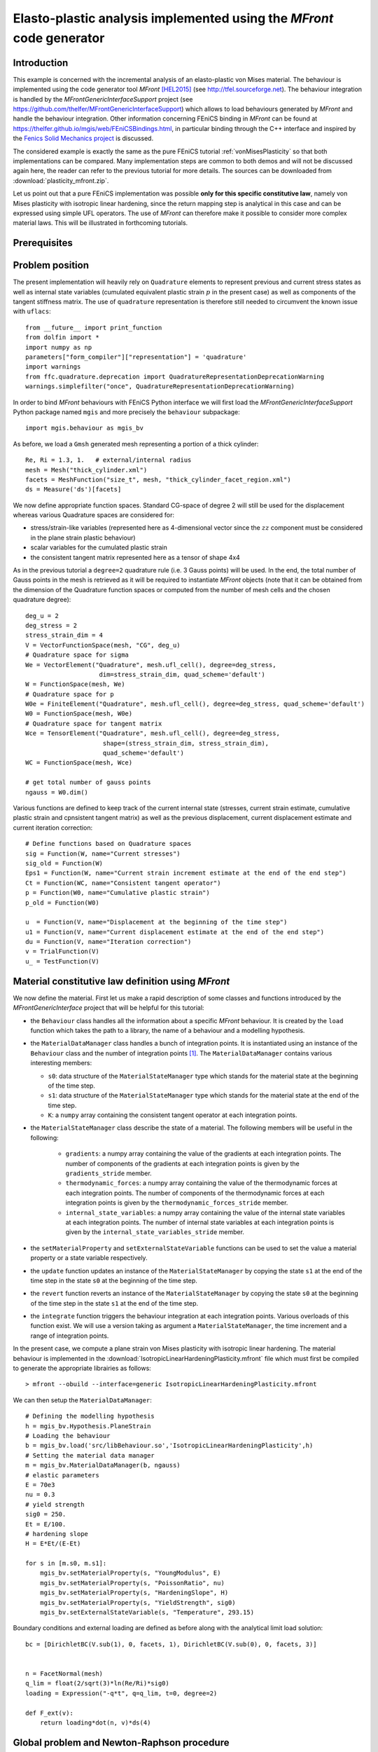 .. raw:: html

 <a rel="license" href="http://creativecommons.org/licenses/by-sa/4.0/"><p align="center"><img alt="Creative Commons License" style="border-width:0" src="https://i.creativecommons.org/l/by-sa/4.0/88x31.png"/></a><br />This work is licensed under a <a rel="license" href="http://creativecommons.org/licenses/by-sa/4.0/">Creative Commons Attribution-ShareAlike 4.0 International License</a></p>

.. _PlasticityMFront:

======================================================================
Elasto-plastic analysis implemented using the `MFront` code generator
======================================================================

-------------
Introduction
-------------

This example is concerned with the incremental analysis of an elasto-plastic
von Mises material. The behaviour is implemented using the code generator
tool `MFront` [HEL2015]_ (see http://tfel.sourceforge.net). The behaviour integration 
is handled by the `MFrontGenericInterfaceSupport` project (see
https://github.com/thelfer/MFrontGenericInterfaceSupport) which
allows to load behaviours generated by `MFront` and handle the behaviour integration.
Other information concerning FEniCS binding in `MFront` can be found at
https://thelfer.github.io/mgis/web/FEniCSBindings.html, in particular binding
through the C++ interface and inspired by the `Fenics Solid Mechanics project <https://bitbucket.org/fenics-apps/fenics-solid-mechanics>`_
is discussed.

The considered example is exactly the same as the pure FEniCS tutorial :ref:`vonMisesPlasticity` so
that both implementations can be compared. Many implementation steps are
common to both demos and will not be discussed again here, the reader can refer
to the previous tutorial for more details.  The sources can be downloaded from 
:download:`plasticity_mfront.zip`.

Let us point out that a pure FEniCS implementation was possible **only for this specific constitutive law**,
namely von Mises plasticity with isotropic linear hardening, since the return mapping step
is analytical in this case and can be expressed using simple UFL operators. The use of `MFront`
can therefore make it possible to consider more complex material laws. This will be 
illustrated in forthcoming tutorials.


-------------
Prerequisites
-------------


-----------------
Problem position
-----------------

The present implementation will heavily rely on ``Quadrature`` elements to represent
previous and current stress states as well as internal state variables (cumulated
equivalent plastic strain :math:`p` in the present case) as well as components
of the tangent stiffness matrix. The use of ``quadrature`` representation is therefore
still needed to circumvent the known issue with ``uflacs``::

 from __future__ import print_function
 from dolfin import *
 import numpy as np
 parameters["form_compiler"]["representation"] = 'quadrature'
 import warnings
 from ffc.quadrature.deprecation import QuadratureRepresentationDeprecationWarning
 warnings.simplefilter("once", QuadratureRepresentationDeprecationWarning)

In order to bind `MFront` behaviours with FEniCS Python interface we will first load
the `MFrontGenericInterfaceSupport` Python package named ``mgis`` and more precisely
the ``behaviour`` subpackage::

 import mgis.behaviour as mgis_bv


As before, we load a ``Gmsh`` generated mesh representing a portion of a thick cylinder::

 Re, Ri = 1.3, 1.   # external/internal radius
 mesh = Mesh("thick_cylinder.xml")
 facets = MeshFunction("size_t", mesh, "thick_cylinder_facet_region.xml")
 ds = Measure('ds')[facets]

We now define appropriate function spaces. Standard CG-space of degree 2 will still be used 
for the displacement whereas various Quadrature spaces are considered for:

* stress/strain-like variables (represented here as 4-dimensional vector since the :math:`zz` component must be considered in the plane strain plastic behaviour)
* scalar variables for the cumulated plastic strain
* the consistent tangent matrix represented here as a tensor of shape 4x4


As in the previous tutorial a ``degree=2`` quadrature rule (i.e. 3 Gauss points)
will be used. In the end, the total number of Gauss points in the mesh is retrieved
as it will be required to instantiate `MFront` objects (note that it can be obtained
from the dimension of the Quadrature function spaces or computed from the number of
mesh cells and the chosen quadrature degree)::

 deg_u = 2
 deg_stress = 2
 stress_strain_dim = 4
 V = VectorFunctionSpace(mesh, "CG", deg_u)
 # Quadrature space for sigma
 We = VectorElement("Quadrature", mesh.ufl_cell(), degree=deg_stress, 
                     dim=stress_strain_dim, quad_scheme='default')
 W = FunctionSpace(mesh, We)
 # Quadrature space for p
 W0e = FiniteElement("Quadrature", mesh.ufl_cell(), degree=deg_stress, quad_scheme='default')
 W0 = FunctionSpace(mesh, W0e)
 # Quadrature space for tangent matrix
 Wce = TensorElement("Quadrature", mesh.ufl_cell(), degree=deg_stress,
                      shape=(stress_strain_dim, stress_strain_dim), 
                      quad_scheme='default')
 WC = FunctionSpace(mesh, Wce)

 # get total number of gauss points
 ngauss = W0.dim()


Various functions are defined to keep track of the current internal state (stresses, 
current strain estimate, cumulative plastic strain and cpnsistent tangent matrix)
as well as the previous displacement, current displacement estimate and current iteration correction::

 # Define functions based on Quadrature spaces
 sig = Function(W, name="Current stresses")
 sig_old = Function(W)
 Eps1 = Function(W, name="Current strain increment estimate at the end of the end step")
 Ct = Function(WC, name="Consistent tangent operator")
 p = Function(W0, name="Cumulative plastic strain")
 p_old = Function(W0)
 
 u  = Function(V, name="Displacement at the beginning of the time step")
 u1 = Function(V, name="Current displacement estimate at the end of the end step")
 du = Function(V, name="Iteration correction")
 v = TrialFunction(V)
 u_ = TestFunction(V)


----------------------------------------------------
Material constitutive law definition using `MFront`
----------------------------------------------------

We now define the material. First let us make a rapid description of some classes 
and functions introduced by the `MFrontGenericInterface` project that will be helpful for this
tutorial:

* the ``Behaviour`` class handles all the information about a specific
  `MFront` behaviour. It is created by the ``load`` function which takes
  the path to a library, the name of a behaviour and a modelling
  hypothesis.
* the ``MaterialDataManager`` class handles a bunch of integration points.
  It is instantiated using an instance of the ``Behaviour`` class and the
  number of integration points [#]_. The ``MaterialDataManager`` contains
  various interesting members:
  
  - ``s0``: data structure of the ``MaterialStateManager`` type which stands for the material state at the beginning of the time step.
  - ``s1``: data structure of the ``MaterialStateManager`` type which stands for the material state at the end of the time step.
  - ``K``: a ``numpy`` array containing the consistent tangent operator at each integration points.
      
* the ``MaterialStateManager`` class describe the state of a material. The
  following members will be useful in the following:
    
    - ``gradients``: a numpy array containing the value of the gradients
      at each integration points. The number of components of the
      gradients at each integration points is given by the
      ``gradients_stride`` member.
    - ``thermodynamic_forces``: a numpy array containing the value of the
      thermodynamic forces at each integration points. The number of
      components of the thermodynamic forces at each integration points
      is given by the ``thermodynamic_forces_stride`` member.
    - ``internal_state_variables``: a numpy array containing the value of the
      internal state variables at each integration points. The number of
      internal state variables at each integration points is given by the
      ``internal_state_variables_stride`` member.
      
* the ``setMaterialProperty`` and ``setExternalStateVariable`` functions can
  be used to set the value a material property or a state variable
  respectively.
* the ``update`` function updates an instance of the
  ``MaterialStateManager`` by copying the state ``s1`` at the end of the
  time step in the state ``s0`` at the beginning of the time step.
* the ``revert`` function reverts an instance of the
  ``MaterialStateManager`` by copying the state ``s0`` at the beginning of
  the time step in the state ``s1`` at the end of the time step.
* the ``integrate`` function triggers the behaviour integration at each
  integration points. Various overloads of this function exist. We will
  use a version taking as argument a ``MaterialStateManager``, the time
  increment and a range of integration points.

In the present case, we compute a plane strain von Mises plasticity with isotropic
linear hardening. The material behaviour is implemented in the :download:`IsotropicLinearHardeningPlasticity.mfront` file
which must first be compiled to generate the appropriate librairies as follows::

> mfront --obuild --interface=generic IsotropicLinearHardeningPlasticity.mfront

We can then setup the ``MaterialDataManager``::

 # Defining the modelling hypothesis
 h = mgis_bv.Hypothesis.PlaneStrain
 # Loading the behaviour        
 b = mgis_bv.load('src/libBehaviour.so','IsotropicLinearHardeningPlasticity',h)
 # Setting the material data manager
 m = mgis_bv.MaterialDataManager(b, ngauss)
 # elastic parameters
 E = 70e3
 nu = 0.3
 # yield strength
 sig0 = 250.
 Et = E/100.
 # hardening slope
 H = E*Et/(E-Et)

 for s in [m.s0, m.s1]:
     mgis_bv.setMaterialProperty(s, "YoungModulus", E)
     mgis_bv.setMaterialProperty(s, "PoissonRatio", nu)
     mgis_bv.setMaterialProperty(s, "HardeningSlope", H)
     mgis_bv.setMaterialProperty(s, "YieldStrength", sig0)
     mgis_bv.setExternalStateVariable(s, "Temperature", 293.15)

Boundary conditions and external loading are defined as before along with the 
analytical limit load solution::

 bc = [DirichletBC(V.sub(1), 0, facets, 1), DirichletBC(V.sub(0), 0, facets, 3)]


 n = FacetNormal(mesh)
 q_lim = float(2/sqrt(3)*ln(Re/Ri)*sig0)
 loading = Expression("-q*t", q=q_lim, t=0, degree=2)

 def F_ext(v):
     return loading*dot(n, v)*ds(4)
     
--------------------------------------------
Global problem and Newton-Raphson procedure
--------------------------------------------

Before writing the global Newton system, we first define the strain measure 
function ``eps_MFront`` consistent with the `MFront` conventions (see 
http://tfel.sourceforge.net/tensors.html for details). We also define the custom
quadrature measure and the projection function onto Quadrature spaces::

 def eps_MFront(v):
     e = sym(grad(v))
     return as_vector([e[0, 0], e[1, 1], 0, sqrt(2)*e[0, 1]])
 
 metadata = {"quadrature_degree": deg_stress, "quadrature_scheme": "default"}
 dxm = dx(metadata=metadata)
 
 def local_project(v, V, u=None):
     """ 
     projects v on V with custom quadrature scheme dedicated to
     FunctionSpaces V of `Quadrature` type
         
     if u is provided, result is appended to u
     """
     dv = TrialFunction(V)
     v_ = TestFunction(V)
     a_proj = inner(dv, v_)*dxm
     b_proj = inner(v, v_)*dxm
     solver = LocalSolver(a_proj, b_proj)
     solver.factorize()
     if u is None:
         u = Function(V)
         solver.solve_local_rhs(u)
         return u
     else:
         solver.solve_local_rhs(u)
         return

The bilinear form of the global problem is obtained using the consistent tangent
matrix ``Ct`` and the `MFront` strain measure, whereas the right-hand side consists of
the residual between the internal forces associated with the current
stress state ``sig`` and the external force vector. ::

 a_Newton = inner(eps_MFront(v), dot(Ct, eps_MFront(u_)))*dxm
 res = -inner(eps_MFront(u_), sig)*dxm + F_ext(u_)


Before defining the Newton-Raphson loop, we set up the output file and appropriate
FunctionSpace (here piecewise constant) and Function for output of the equivalent
plastic strain since XDMF output does not handle Quadrature elements::

 file_results = XDMFFile("plasticity_results.xdmf")
 file_results.parameters["flush_output"] = True
 file_results.parameters["functions_share_mesh"] = True
 P0 = FunctionSpace(mesh, "DG", 0)
 p_avg = Function(P0, name="Plastic strain")

The tangent stiffness is also initialized with the elasticity matrix::

 it = mgis_bv.IntegrationType.PredictionWithElasticOperator
 mgis_bv.integrate(m, it, 0, 0, m.n);
 Ct.vector().set_local(m.K.flatten())
 Ct.vector().apply("insert")


The main difference with respect to the pure FEniCS implementation of the previous
tutorial is that `MFront` computes the current stress state and stiffness matrix
(``integrate`` method) based on the value of the total strain which is computed 
from the total displacement estimate ``u1``. The associated strain is projected 
onto the appropriate Quadrature function space so that its array of values at all 
Gauss points is given to `MFront` via the ``m.s1.gradients`` attribute. The flattened
array of stress and tangent stiffness values are then used to update the current 
stress and tangent stiffness variables. The cumulated plastic strain is also
retrieved from the ``internal_state_variables`` attribute (:math:`p` being the last 
column in the present case). At the end of the iteration loop, the material 
behaviour and the previous displacement variable are updated::

 Nitermax, tol = 200, 1e-8  # parameters of the Newton-Raphson procedure
 Nincr = 20
 load_steps = np.linspace(0, 1.1, Nincr+1)[1:]**0.5
 results = np.zeros((Nincr+1, 2))
 for (i, t) in enumerate(load_steps):
     loading.t = t
     A, Res = assemble_system(a_Newton, res, bc)
     nRes0 = Res.norm("l2")
     nRes = nRes0
     u1.assign(u)
     print("Increment:", str(i+1))
     niter = 0
     while nRes/nRes0 > tol and niter < Nitermax:
         solve(A, du.vector(), Res, "mumps")
         # update the current estimate of the displacement at the end of the time step
         u1.assign(u1+du)
         # compute the current estimate of the strain at the end of the
         # time step using `MFront` conventions
         local_project(eps_MFront(u1), W, Eps1)
         # copy the strain values to `MGIS`
         m.s1.gradients[:, :] = Eps1.vector().get_local().reshape((m.n, stress_strain_dim))
         # integrate the behaviour
         it = mgis_bv.IntegrationType.IntegrationWithConsitentTangentOperator
         mgis_bv.integrate(m, it, 0, 0, m.n);
         # getting the stress and consistent tangent operator back to
         # the FEniCS world.
         sig.vector().set_local(m.s1.thermodynamic_forces.flatten())
         sig.vector().apply("insert")
         Ct.vector().set_local(m.K.flatten())
         Ct.vector().apply("insert")
         # retrieve cumulated plastic strain values
         p.vector().set_local(m.s1.internal_state_variables[:, -1])
         p.vector().apply("insert")
         # solve Newton system
         A, Res = assemble_system(a_Newton, res, bc)
         nRes = Res.norm("l2")
         print("    Residual:", nRes)
         niter += 1
     # update the displacement for the next increment
     u.assign(u1)
     # update the material
     mgis_bv.update(m)

--------
Results
--------

We can verify that the convergence of the Newton-Raphson procedure is extremely similar
between the MFront-based implementation and the pure FEniCS one, the same number of 
iterations per increment is obtained along with close values of the residual.

**Total computing time** took approximately:

* 5.9s for the present MFront implementation against
* 6.8s for the previous FEniCS-only implementation
  

------------
 References
------------

.. [HEL2015] Helfer, Thomas, Bruno Michel, Jean-Michel Proix, Maxime
 Salvo, Jérôme Sercombe, and Michel Casella. 2015. *Introducing the
 Open-Source Mfront Code Generator: Application to Mechanical
 Behaviours and Material Knowledge Management Within the PLEIADES
 Fuel Element Modelling Platform.* Computers & Mathematics with
 Applications. <https://doi.org/10.1016/j.camwa.2015.06.027>.

.. [#] Note that an instance of MaterialDataManager keeps a reference to the behaviour 
which has been used for its initialization: the user must ensure that this behaviour 
outlives the instance of the MaterialDataManager, otherwise memory corruption may occur.
